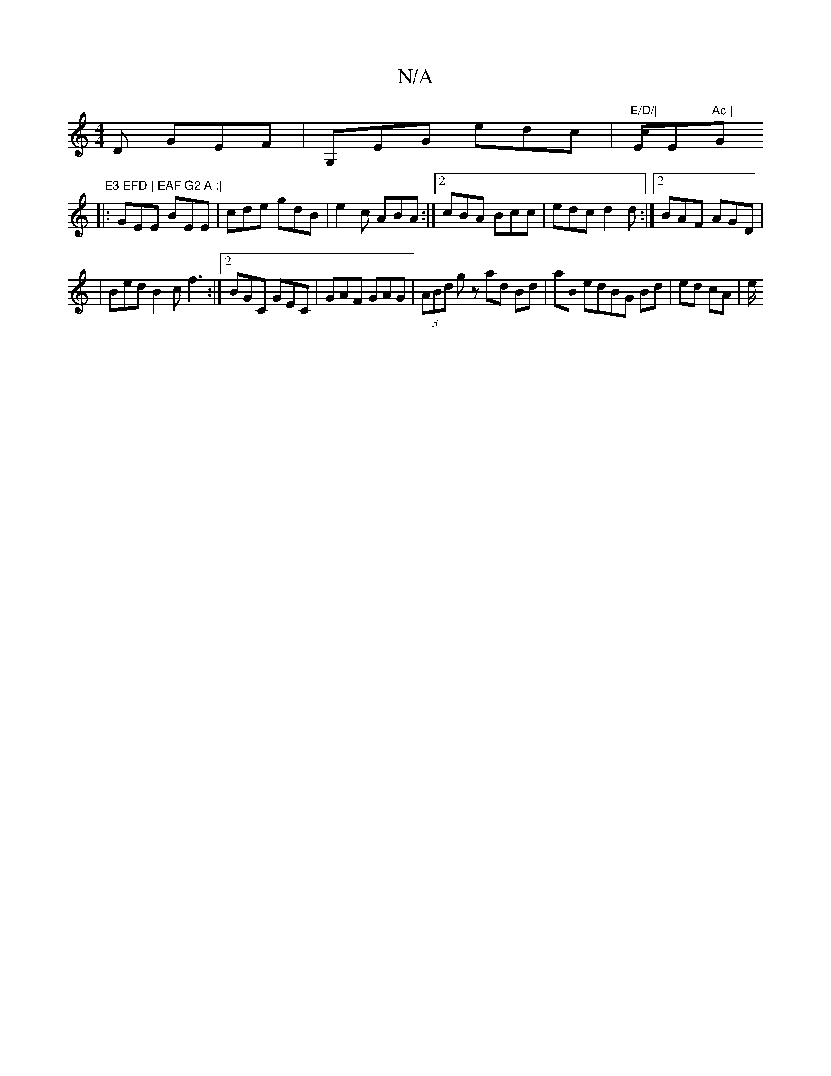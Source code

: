 X:1
T:N/A
M:4/4
R:N/A
K:Cmajor
D GEF | G,EG edc | "E/D/|"E/E"Ac | "G" E3 EFD | EAF G2 A :|
|: GEE BEE| cde gdB|e2c ABA:|2 cBA Bcc | edc d2d :|2 BAF AGD |
|Bed B2 c f3 :|2 BGC GEC | GAF GAG | (3ABd gz ad Bd | aB edBG Bd | ed cA | e/